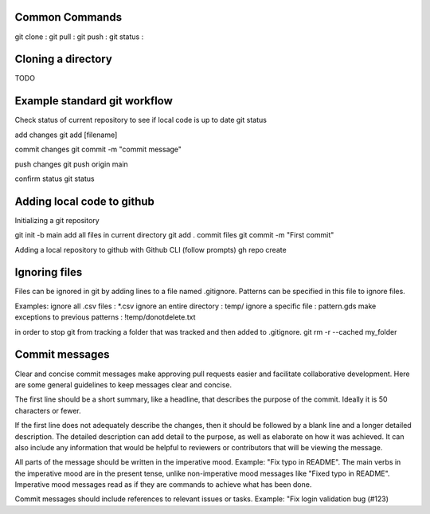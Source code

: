 ===============
Common Commands
===============
git clone :
git pull :
git push : 
git status :

===============
Cloning a directory
===============

TODO

===============
Example standard git workflow
===============

Check status of current repository to see if local code is up to date
git status

add changes
git add [filename]  

commit changes
git commit -m "commit message"

push changes
git push origin main

confirm status
git status

===============
Adding local code to github
===============
Initializing a git repository

git init -b main
add all files in current directory
git add .
commit files
git commit -m "First commit"

Adding a local repository to github with Github CLI (follow prompts)
gh repo create

===============
Ignoring files
===============

Files can be ignored in git by adding lines to a file named .gitignore.
Patterns can be specified in this file to ignore files.

Examples:
ignore all .csv files : \*.csv
ignore an entire directory : temp/
ignore a specific file : pattern.gds
make exceptions to previous patterns : !temp/donotdelete.txt

in order to stop git from tracking a folder that was tracked and then added to .gitignore.
git rm -r --cached my_folder

===============
Commit messages
===============

Clear and concise commit messages make approving pull requests easier and facilitate collaborative development. Here are some general guidelines to keep messages clear and concise.

The first line should be a short summary, like a headline, that describes the purpose of the commit. Ideally it is 50 characters or fewer.

If the first line does not adequately describe the changes, then it should be followed by a blank line and a longer detailed description. The detailed description can add detail to the purpose, as well as elaborate on how it was achieved. It can also include any information that would be helpful to reviewers or contributors that will be viewing the message.

All parts of the message should be written in the imperative mood. Example: "Fix typo in README". The main verbs in the imperative mood are in the present tense, unlike non-imperative mood messages like "Fixed typo in README". Imperative mood messages read as if they are commands to achieve what has been done.

Commit messages should include references to relevant issues or tasks. Example: "Fix login validation bug (#123)
